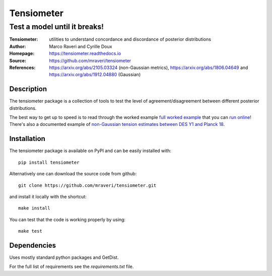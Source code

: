 ============
Tensiometer
============
-------------------------------
 Test a model until it breaks!
-------------------------------
:Tensiometer: utilities to understand concordance and discordance of posterior distributions
:Author: Marco Raveri and Cyrille Doux
:Homepage: https://tensiometer.readthedocs.io
:Source: https://github.com/mraveri/tensiometer
:References: https://arxiv.org/abs/2105.03324 (non-Gaussian metrics), https://arxiv.org/abs/1806.04649 and https://arxiv.org/abs/1912.04880 (Gaussian)

.. image:: https://travis-ci.org/mraveri/tensiometer.svg?branch=master
    :target: https://travis-ci.org/mraveri/tensiometer
.. image:: https://readthedocs.org/projects/tensiometer/badge/?version=latest
   :target: https://tensiometer.readthedocs.org/en/latest
.. image:: https://mybinder.org/badge_logo.svg
   :target: https://mybinder.org/v2/gh/mraveri/tensiometer/master?filepath=docs%2Fexample_notebooks%2Ftension_example.ipynb
.. image:: https://coveralls.io/repos/github/mraveri/tensiometer/badge.svg?branch=master
   :target: https://coveralls.io/github/mraveri/tensiometer?branch=master
.. image:: https://img.shields.io/pypi/v/tensiometer.svg?style=flat
   :target: https://pypi.python.org/pypi/tensiometer/

Description
============

The tensiometer package is a collection of tools to test the level of
agreement/disagreement between different posterior distributions.

The best way to get up to speed is to read through the worked example
`full worked example <https://tensiometer.readthedocs.org/en/latest/tension_example.html>`_
that you can `run online <https://mybinder.org/v2/gh/mraveri/tensiometer/master?filepath=docs%2Fexample_notebooks%2Ftension_example.ipynb>`_! There's also a documented example of
`non-Gaussian tension estimates between DES Y1 and Planck 18 <https://tensiometer.readthedocs.io/en/latest/non_gaussian_tension.html>`_.


Installation
=============

The tensiometer package is available on PyPI and can be easily installed with::

  pip install tensiometer

Alternatively one can download the source code from github::

  git clone https://github.com/mraveri/tensiometer.git

and install it locally with the shortcut::

  make install

You can test that the code is working properly by using::

  make test


Dependencies
=============

Uses mostly standard python packages and GetDist.

For the full list of requirements see the `requirements.txt` file.

